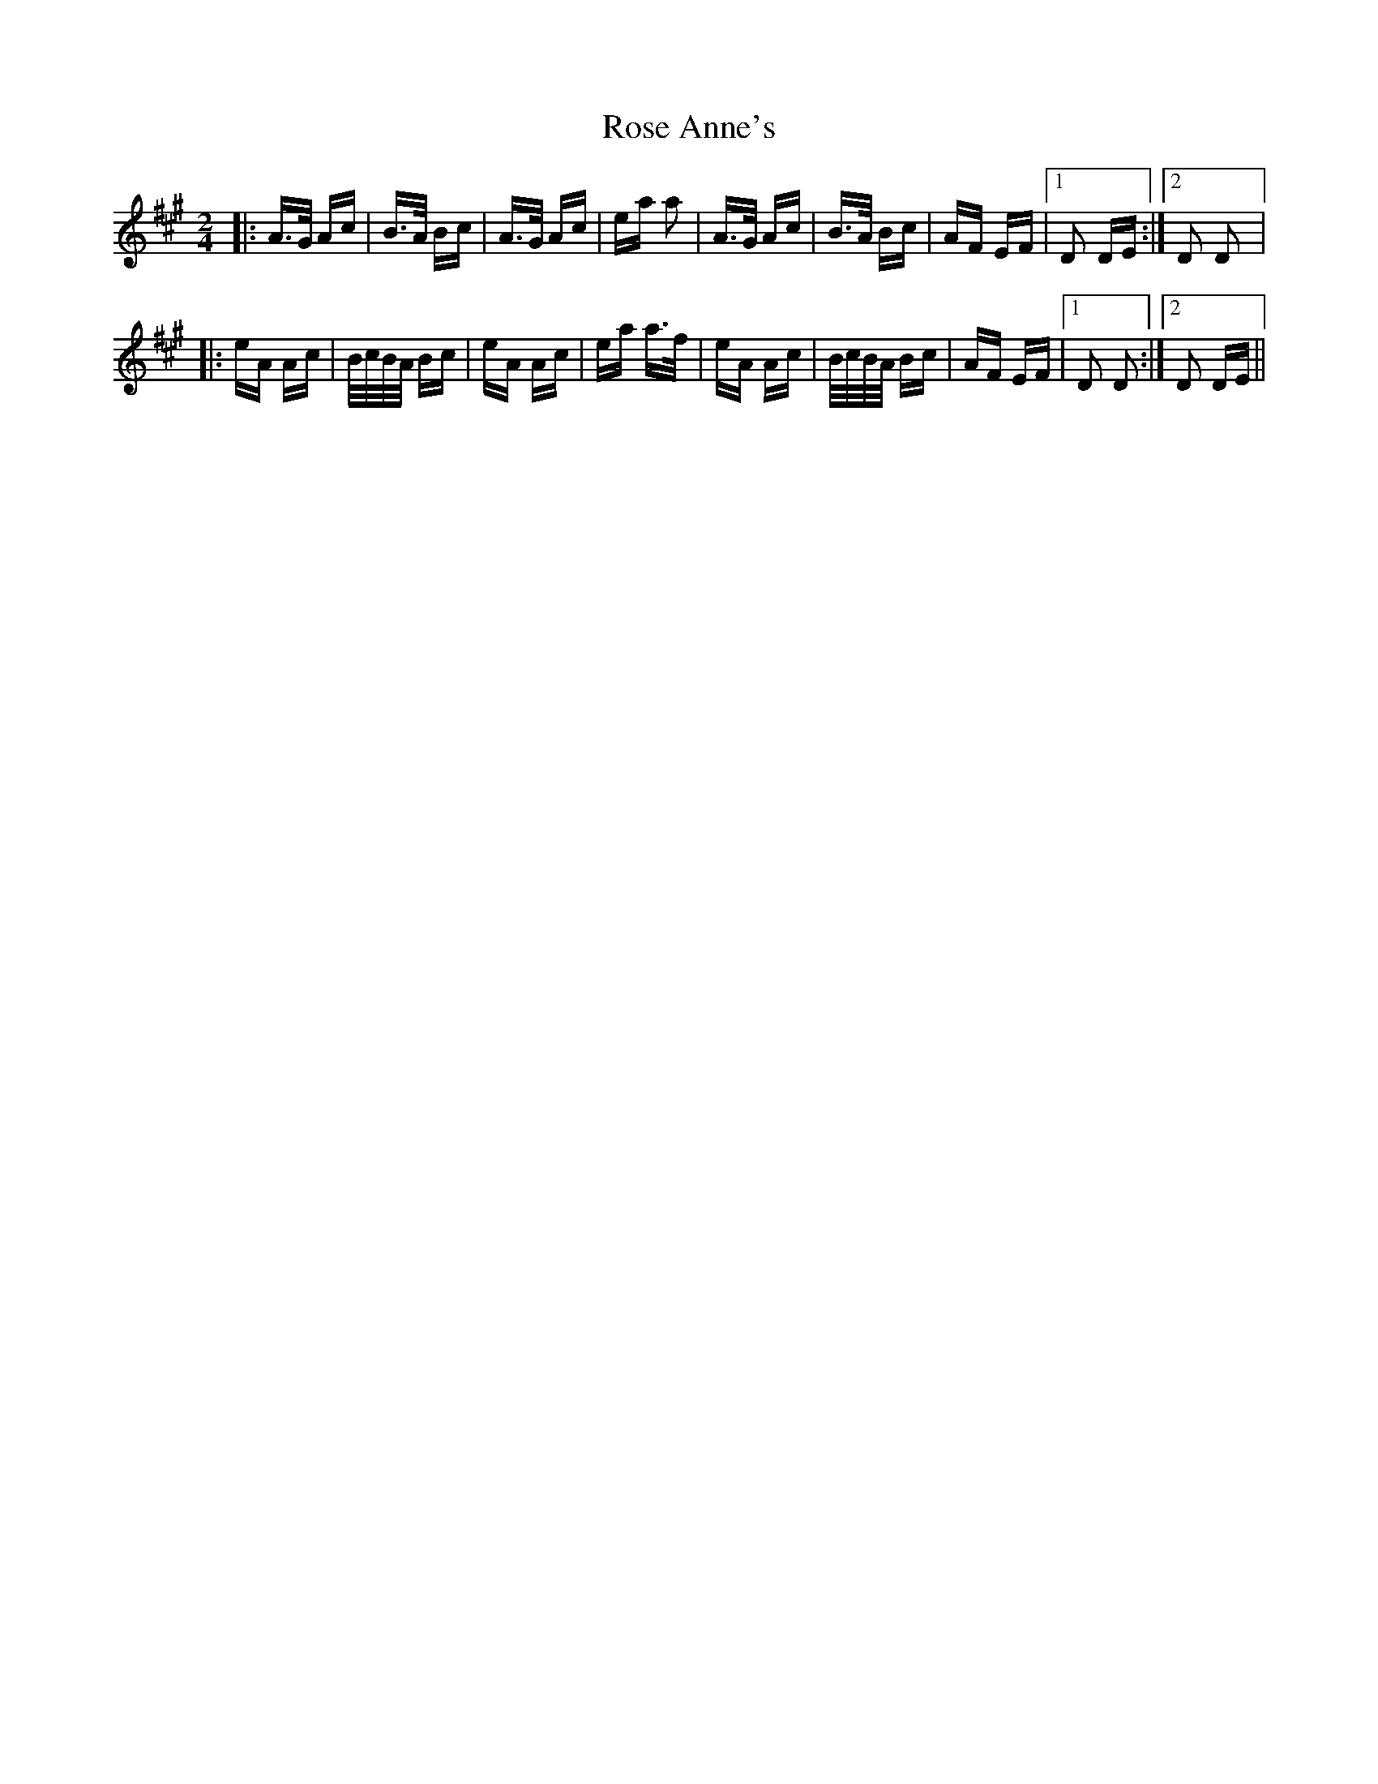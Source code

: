 X: 35258
T: Rose Anne's
R: polka
M: 2/4
K: Amajor
|:A>G Ac|B>A Bc|A>G Ac|ea a2|A>G Ac|B>A Bc|AF EF|1 D2 DE:|2 D2 D2|:
eA Ac|B/c/B/A/ Bc|eA Ac|ea a>f|eA Ac|B/c/B/A/ Bc|AF EF|1 D2 D2:|2 D2 DE||

